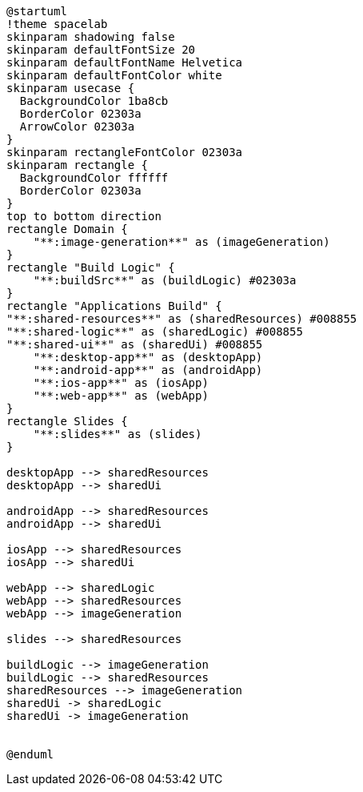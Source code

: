 [plantuml]
....
@startuml
!theme spacelab
skinparam shadowing false
skinparam defaultFontSize 20
skinparam defaultFontName Helvetica
skinparam defaultFontColor white
skinparam usecase {
  BackgroundColor 1ba8cb
  BorderColor 02303a
  ArrowColor 02303a
}
skinparam rectangleFontColor 02303a
skinparam rectangle {
  BackgroundColor ffffff
  BorderColor 02303a
}
top to bottom direction
rectangle Domain {
    "**:image-generation**" as (imageGeneration)
}
rectangle "Build Logic" {
    "**:buildSrc**" as (buildLogic) #02303a
}
rectangle "Applications Build" {
"**:shared-resources**" as (sharedResources) #008855
"**:shared-logic**" as (sharedLogic) #008855
"**:shared-ui**" as (sharedUi) #008855
    "**:desktop-app**" as (desktopApp)
    "**:android-app**" as (androidApp)
    "**:ios-app**" as (iosApp)
    "**:web-app**" as (webApp)
}
rectangle Slides {
    "**:slides**" as (slides)
}

desktopApp --> sharedResources
desktopApp --> sharedUi

androidApp --> sharedResources
androidApp --> sharedUi

iosApp --> sharedResources
iosApp --> sharedUi

webApp --> sharedLogic
webApp --> sharedResources
webApp --> imageGeneration

slides --> sharedResources

buildLogic --> imageGeneration
buildLogic --> sharedResources
sharedResources --> imageGeneration
sharedUi -> sharedLogic
sharedUi -> imageGeneration


@enduml
....
